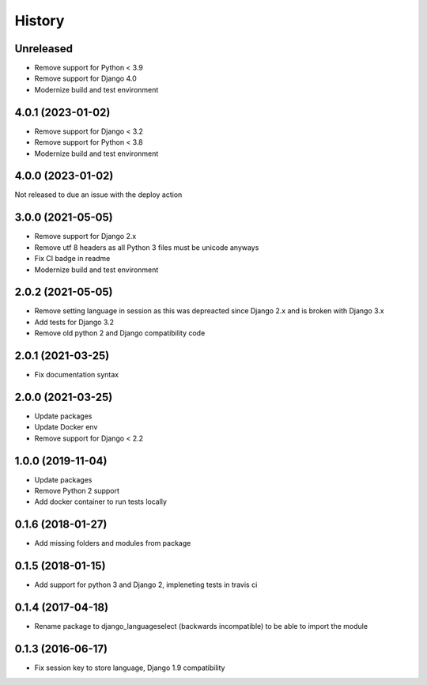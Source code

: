 =======
History
=======

Unreleased
==========

* Remove support for Python < 3.9
* Remove support for Django 4.0
* Modernize build and test environment

4.0.1 (2023-01-02)
==================

* Remove support for Django < 3.2
* Remove support for Python < 3.8
* Modernize build and test environment

4.0.0 (2023-01-02)
==================

Not released to due an issue with the deploy action

3.0.0 (2021-05-05)
==================

* Remove support for Django 2.x
* Remove utf 8 headers as all Python 3 files must be unicode anyways
* Fix CI badge in readme
* Modernize build and test environment

2.0.2 (2021-05-05)
==================

* Remove setting language in session as this was depreacted since Django 2.x and is broken with Django 3.x
* Add tests for Django 3.2
* Remove old python 2 and Django compatibility code

2.0.1 (2021-03-25)
==================

* Fix documentation syntax

2.0.0 (2021-03-25)
==================

* Update packages
* Update Docker env
* Remove support for Django < 2.2

1.0.0 (2019-11-04)
==================

* Update packages
* Remove Python 2 support
* Add docker container to run tests locally

0.1.6 (2018-01-27)
==================

* Add missing folders and modules from package

0.1.5 (2018-01-15)
==================

* Add support for python 3 and Django 2, impleneting tests in travis ci


0.1.4 (2017-04-18)
==================

* Rename package to django_languageselect (backwards incompatible) to be able to import the module


0.1.3 (2016-06-17)
==================

*  Fix session key to store language, Django 1.9 compatibility
